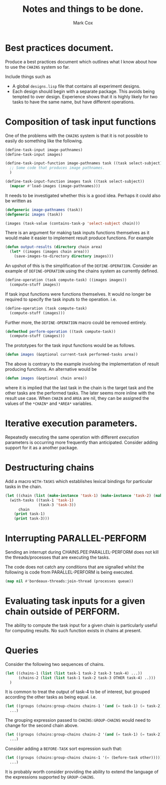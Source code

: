 #+TITLE: Notes and things to be done.
#+AUTHOR: Mark Cox

* Best practices document.
Produce a best practices document which outlines what I know about how
to use the ~CHAINS~ system so far.

Include things such as
- A global ~designs.lisp~ file that contains all experiment designs.
- Each design should begin with a separate package. This avoids being
  tempted to over design. Experience shows that it is highly likely
  for two tasks to have the same name, but have different operations.

* Composition of task input functions
One of the problems with the ~CHAINS~ system is that it is not
possible to easily do something like the following.
#+begin_src lisp
  (define-task-input image-pathnames)
  (define-task-input images)
  
  (define-task-input-function image-pathnames task ((task select-subject))
    ;; Some code that produces image pathnames.
    )
  
  (define-task-input-function images task ((task select-subject))
    (mapcar #'load-images (image-pathnames)))
#+end_src

It needs to be investigated whether this is a good idea. Perhaps it
could also be written as
#+begin_src lisp
  (defgeneric image-pathnames (task))
  (defgeneric images (task))
  
  (images (task-value (contains-task-p 'select-subject chain)))
#+end_src

There is an argument for making task inputs functions themselves as it
would make it easier to implement result produce functions. For
example
#+begin_src lisp
  (defun output-results (directory chain area)
    (let* ((images (images chain area)))
      (save-images-to-directory directory images)))
#+end_src

An upshot of this is the simplification of the
~DEFINE-OPERATION~. Consider an example of ~DEFINE-OPERATION~ using
the chains system as currently defined.
#+begin_src lisp
(define-operation (task compute-task) ((images images))
  (compute-stuff images))
#+end_src
If task input functions were functions themselves. It would no longer
be required to specify the task inputs to the operation. i.e.
#+begin_src lisp
  (define-operation (task compute-task)
    (compute-stuff (images)))
#+end_src

Further more, the ~DEFINE-OPERATION~ macro could be removed entirely. 
#+begin_src lisp
  (defmethod perform-operation ((task compute-task))
    (compute-stuff (images)))
#+end_src

The prototypes for the task input functions would be as follows.
#+begin_src lisp
  (defun images (&optional current-task performed-tasks area))
#+end_src
The above is contrary to the example involving the implementation of
result producing functions. An alternative would be
#+begin_src lisp
  (defun images (&optional chain area))
#+end_src
where it is implied that the last task in the chain is the target task
and the other tasks are the performed tasks. The later seems more
inline with the result use case. When ~CHAIN~ and ~AREA~ are nil, they
can be assigned the values of the ~*CHAIN*~ and ~*AREA*~ variables.

* Iterative execution parameters.
Repeatedly executing the same operation with different /execution/
parameters is occurring more frequently than anticipated. Consider
adding support for it as a another package.
* Destructuring chains
Add a macro ~WITH-TASKS~ which establishes lexical bindings
for particular tasks in the chain.
#+begin_src lisp
  (let ((chain (list (make-instance 'task-1) (make-instance 'task-2) (make-instance 'task-3))))
    (with-tasks ((task-1 'task-1)
                 (task-3 'task-3))
        chain
      (print task-1)
      (print task-3)))
#+end_src
* Interrupting PARALLEL-PERFORM
Sending an interrupt during CHAINS.PEE:PARALLEL-PERFORM does not kill
the threads/processes that are executing the tasks.

The code does not catch any conditions that are signalled whilst the
following is code from PARALLEL-PERFORM is being executed.
#+begin_src lisp
  (map nil #'bordeaux-threads:join-thread (processes queue))
#+end_src
* Evaluating task inputs for a given chain outside of PERFORM.
The ability to compute the task input for a given chain is
particularly useful for computing results. No such function exists in
chains at present.
* Queries
Consider the following two sequences of chains.
#+begin_src lisp
  (let ((chains-1 (list (list task-1 task-2 task-3 task-4) ...))
        (chains-2 (list (list task-1 task-2 task-3 OTHER task-4) ..)))
    )
#+end_src

It is common to treat the output of task-4 to be of interest, but
grouped according the other tasks as being equal. i.e.

#+begin_src lisp
  (let ((groups (chains:group-chains chains-1 '(and (= task-1) (= task-2) (= task-3)))))
    ...)
#+end_src

The grouping expression passed to ~CHAINS:GROUP-CHAINS~ would need to
change for the second chain above.
#+begin_src lisp
  (let ((groups (chains:group-chains chains-2 '(and (= task-1) (= task-2) (= task-3) (= other)))))
    ...)
#+end_src

Consider adding a ~BEFORE-TASK~ sort expression such that:
#+begin_src lisp
  (let ((groups (chains:group-chains chains-1 '(= (before-task other)))))
    ...)
#+end_src

It is probably worth consider providing the ability to extend the
language of the expressions supported by ~GROUP-CHAINS~.
